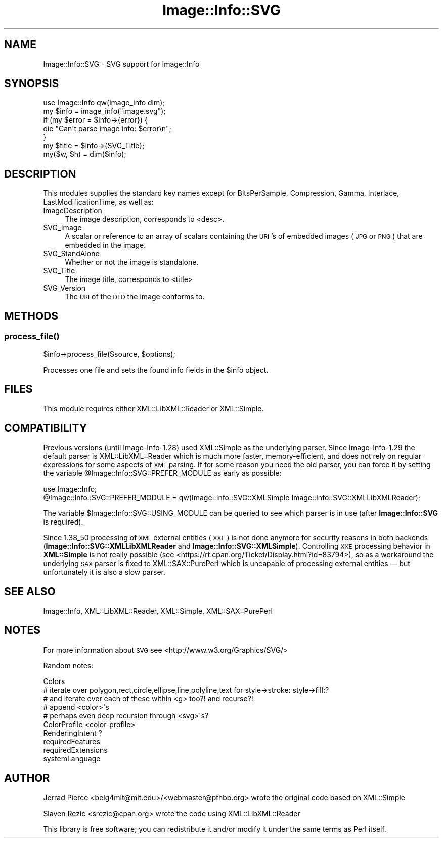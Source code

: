 .\" Automatically generated by Pod::Man 4.14 (Pod::Simple 3.40)
.\"
.\" Standard preamble:
.\" ========================================================================
.de Sp \" Vertical space (when we can't use .PP)
.if t .sp .5v
.if n .sp
..
.de Vb \" Begin verbatim text
.ft CW
.nf
.ne \\$1
..
.de Ve \" End verbatim text
.ft R
.fi
..
.\" Set up some character translations and predefined strings.  \*(-- will
.\" give an unbreakable dash, \*(PI will give pi, \*(L" will give a left
.\" double quote, and \*(R" will give a right double quote.  \*(C+ will
.\" give a nicer C++.  Capital omega is used to do unbreakable dashes and
.\" therefore won't be available.  \*(C` and \*(C' expand to `' in nroff,
.\" nothing in troff, for use with C<>.
.tr \(*W-
.ds C+ C\v'-.1v'\h'-1p'\s-2+\h'-1p'+\s0\v'.1v'\h'-1p'
.ie n \{\
.    ds -- \(*W-
.    ds PI pi
.    if (\n(.H=4u)&(1m=24u) .ds -- \(*W\h'-12u'\(*W\h'-12u'-\" diablo 10 pitch
.    if (\n(.H=4u)&(1m=20u) .ds -- \(*W\h'-12u'\(*W\h'-8u'-\"  diablo 12 pitch
.    ds L" ""
.    ds R" ""
.    ds C` ""
.    ds C' ""
'br\}
.el\{\
.    ds -- \|\(em\|
.    ds PI \(*p
.    ds L" ``
.    ds R" ''
.    ds C`
.    ds C'
'br\}
.\"
.\" Escape single quotes in literal strings from groff's Unicode transform.
.ie \n(.g .ds Aq \(aq
.el       .ds Aq '
.\"
.\" If the F register is >0, we'll generate index entries on stderr for
.\" titles (.TH), headers (.SH), subsections (.SS), items (.Ip), and index
.\" entries marked with X<> in POD.  Of course, you'll have to process the
.\" output yourself in some meaningful fashion.
.\"
.\" Avoid warning from groff about undefined register 'F'.
.de IX
..
.nr rF 0
.if \n(.g .if rF .nr rF 1
.if (\n(rF:(\n(.g==0)) \{\
.    if \nF \{\
.        de IX
.        tm Index:\\$1\t\\n%\t"\\$2"
..
.        if !\nF==2 \{\
.            nr % 0
.            nr F 2
.        \}
.    \}
.\}
.rr rF
.\" ========================================================================
.\"
.IX Title "Image::Info::SVG 3"
.TH Image::Info::SVG 3 "2017-03-19" "perl v5.32.0" "User Contributed Perl Documentation"
.\" For nroff, turn off justification.  Always turn off hyphenation; it makes
.\" way too many mistakes in technical documents.
.if n .ad l
.nh
.SH "NAME"
Image::Info::SVG \- SVG support for Image::Info
.SH "SYNOPSIS"
.IX Header "SYNOPSIS"
.Vb 1
\& use Image::Info qw(image_info dim);
\&
\& my $info = image_info("image.svg");
\& if (my $error = $info\->{error}) {
\&     die "Can\*(Aqt parse image info: $error\en";
\& }
\& my $title = $info\->{SVG_Title};
\&
\& my($w, $h) = dim($info);
.Ve
.SH "DESCRIPTION"
.IX Header "DESCRIPTION"
This modules supplies the standard key names except for
BitsPerSample, Compression, Gamma, Interlace, LastModificationTime, as well as:
.IP "ImageDescription" 4
.IX Item "ImageDescription"
The image description, corresponds to <desc>.
.IP "SVG_Image" 4
.IX Item "SVG_Image"
A scalar or reference to an array of scalars containing the \s-1URI\s0's of
embedded images (\s-1JPG\s0 or \s-1PNG\s0) that are embedded in the image.
.IP "SVG_StandAlone" 4
.IX Item "SVG_StandAlone"
Whether or not the image is standalone.
.IP "SVG_Title" 4
.IX Item "SVG_Title"
The image title, corresponds to <title>
.IP "SVG_Version" 4
.IX Item "SVG_Version"
The \s-1URI\s0 of the \s-1DTD\s0 the image conforms to.
.SH "METHODS"
.IX Header "METHODS"
.SS "\fBprocess_file()\fP"
.IX Subsection "process_file()"
.Vb 1
\&        $info\->process_file($source, $options);
.Ve
.PP
Processes one file and sets the found info fields in the \f(CW$info\fR object.
.SH "FILES"
.IX Header "FILES"
This module requires either XML::LibXML::Reader or XML::Simple.
.SH "COMPATIBILITY"
.IX Header "COMPATIBILITY"
Previous versions (until Image\-Info\-1.28) used XML::Simple as the
underlying parser. Since Image\-Info\-1.29 the default parser is
XML::LibXML::Reader which is much more faster, memory-efficient,
and does not rely on regular expressions for some aspects of \s-1XML\s0
parsing. If for some reason you need the old parser, you can force it
by setting the variable \f(CW@Image::Info::SVG::PREFER_MODULE\fR as early
as possible:
.PP
.Vb 2
\&    use Image::Info;
\&    @Image::Info::SVG::PREFER_MODULE = qw(Image::Info::SVG::XMLSimple Image::Info::SVG::XMLLibXMLReader);
.Ve
.PP
The variable \f(CW$Image::Info::SVG::USING_MODULE\fR can be queried to see
which parser is in use (after \fBImage::Info::SVG\fR is required).
.PP
Since 1.38_50 processing of \s-1XML\s0 external entities (\s-1XXE\s0) is not done
anymore for security reasons in both backends
(\fBImage::Info::SVG::XMLLibXMLReader\fR and
\&\fBImage::Info::SVG::XMLSimple\fR). Controlling \s-1XXE\s0 processing behavior
in \fBXML::Simple\fR is not really possible (see
<https://rt.cpan.org/Ticket/Display.html?id=83794>), so as a
workaround the underlying \s-1SAX\s0 parser is fixed to XML::SAX::PurePerl
which is uncapable of processing external entities — but
unfortunately it is also a slow parser.
.SH "SEE ALSO"
.IX Header "SEE ALSO"
Image::Info, XML::LibXML::Reader, XML::Simple, XML::SAX::PurePerl
.SH "NOTES"
.IX Header "NOTES"
For more information about \s-1SVG\s0 see <http://www.w3.org/Graphics/SVG/>
.PP
Random notes:
.PP
.Vb 10
\&  Colors
\&    # iterate over polygon,rect,circle,ellipse,line,polyline,text for style\->stroke: style\->fill:?
\&    #  and iterate over each of these within <g> too?! and recurse?!
\&    # append <color>\*(Aqs
\&    # perhaps even deep recursion through <svg>\*(Aqs?
\&  ColorProfile <color\-profile>
\&  RenderingIntent ?
\&  requiredFeatures
\&  requiredExtensions
\&  systemLanguage
.Ve
.SH "AUTHOR"
.IX Header "AUTHOR"
Jerrad Pierce <belg4mit@mit.edu>/<webmaster@pthbb.org> wrote the original code based on XML::Simple
.PP
Slaven Rezic <srezic@cpan.org> wrote the code using XML::LibXML::Reader
.PP
This library is free software; you can redistribute it and/or
modify it under the same terms as Perl itself.
